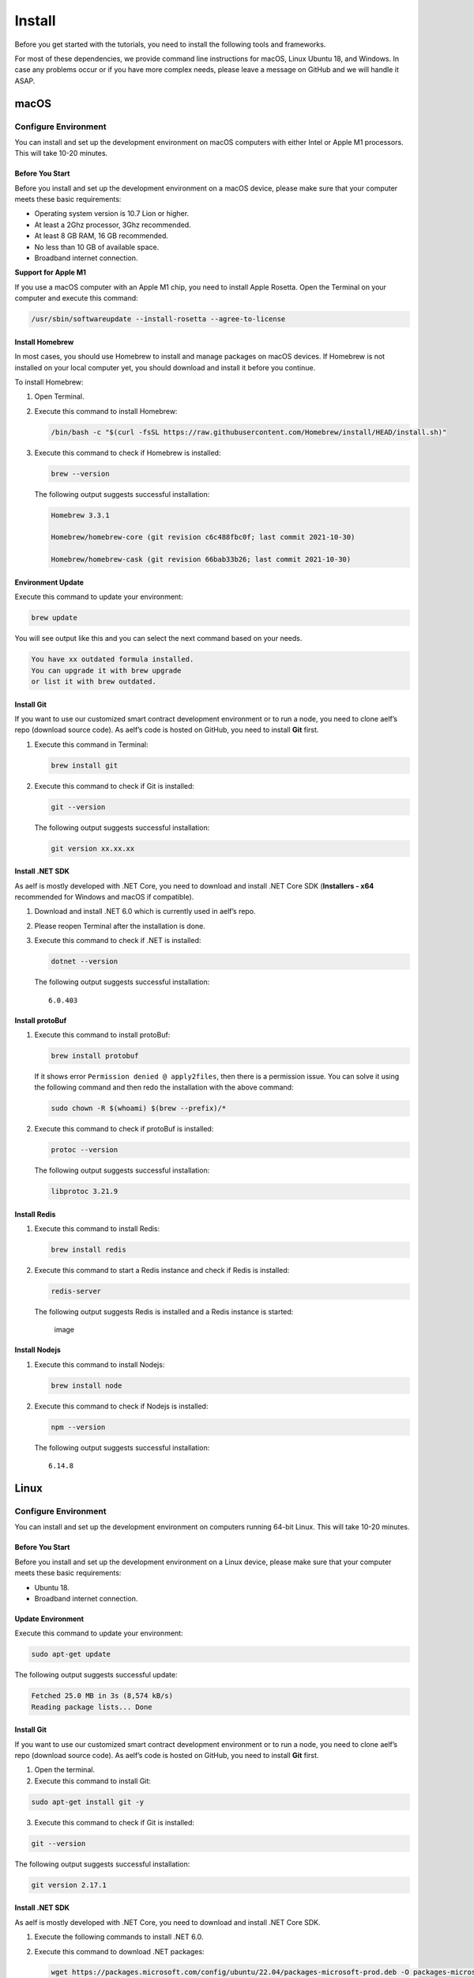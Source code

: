 Install
=======

Before you get started with the tutorials, you need to install the
following tools and frameworks.

For most of these dependencies, we provide command line instructions for
macOS, Linux Ubuntu 18, and Windows. In case any problems occur or if
you have more complex needs, please leave a message on GitHub and we
will handle it ASAP.

macOS
-----

Configure Environment
~~~~~~~~~~~~~~~~~~~~~

You can install and set up the development environment on macOS
computers with either Intel or Apple M1 processors. This will take 10-20
minutes.

Before You Start
^^^^^^^^^^^^^^^^

Before you install and set up the development environment on a macOS
device, please make sure that your computer meets these basic
requirements:

-  Operating system version is 10.7 Lion or higher.

-  At least a 2Ghz processor, 3Ghz recommended.

-  At least 8 GB RAM, 16 GB recommended.

-  No less than 10 GB of available space.

-  Broadband internet connection.

**Support for Apple M1**

If you use a macOS computer with an Apple M1 chip, you need to install
Apple Rosetta. Open the Terminal on your computer and execute this
command:

.. code:: powershell

   /usr/sbin/softwareupdate --install-rosetta --agree-to-license

Install Homebrew
^^^^^^^^^^^^^^^^

In most cases, you should use Homebrew to install and manage packages on
macOS devices. If Homebrew is not installed on your local computer yet,
you should download and install it before you continue.

To install Homebrew:

1. Open Terminal.

2. Execute this command to install Homebrew:

   .. code:: bash

      /bin/bash -c "$(curl -fsSL https://raw.githubusercontent.com/Homebrew/install/HEAD/install.sh)"

3. Execute this command to check if Homebrew is installed:

   .. code:: bash

      brew --version

   The following output suggests successful installation:

   .. code:: bash

      Homebrew 3.3.1

      Homebrew/homebrew-core (git revision c6c488fbc0f; last commit 2021-10-30)

      Homebrew/homebrew-cask (git revision 66bab33b26; last commit 2021-10-30)

Environment Update
^^^^^^^^^^^^^^^^^^

Execute this command to update your environment:

.. code:: bash

   brew update

You will see output like this and you can select the next command based
on your needs.

.. code:: bash

   You have xx outdated formula installed.
   You can upgrade it with brew upgrade
   or list it with brew outdated.

Install Git
^^^^^^^^^^^

If you want to use our customized smart contract development environment
or to run a node, you need to clone aelf’s repo (download source code).
As aelf’s code is hosted on GitHub, you need to install **Git** first.

1. Execute this command in Terminal:

   .. code:: bash

      brew install git

2. Execute this command to check if Git is installed:

   .. code:: bash

      git --version

   The following output suggests successful installation:

   .. code:: bash

      git version xx.xx.xx

Install .NET SDK
^^^^^^^^^^^^^^^^

As aelf is mostly developed with .NET Core, you need to download and
install .NET Core SDK (**Installers - x64** recommended for Windows and
macOS if compatible).

1. Download and install .NET 6.0 which is currently used in aelf’s repo.

2. Please reopen Terminal after the installation is done.

3. Execute this command to check if .NET is installed:

   .. code:: bash

      dotnet --version

   The following output suggests successful installation:

   ::

      6.0.403

Install protoBuf
^^^^^^^^^^^^^^^^

1. Execute this command to install protoBuf:

   .. code:: bash

      brew install protobuf

   If it shows error ``Permission denied @ apply2files``, then there is
   a permission issue. You can solve it using the following command and
   then redo the installation with the above command:

   .. code:: bash

      sudo chown -R $(whoami) $(brew --prefix)/*

2. Execute this command to check if protoBuf is installed:

   .. code:: bash

      protoc --version

   The following output suggests successful installation:

   .. code:: bash

      libprotoc 3.21.9

Install Redis
^^^^^^^^^^^^^

1. Execute this command to install Redis:

   .. code:: bash

      brew install redis

2. Execute this command to start a Redis instance and check if Redis is
   installed:

   .. code:: bash

      redis-server

   The following output suggests Redis is installed and a Redis instance
   is started:

   .. figure:: mac_install_redis.png
      :alt: image

      image

Install Nodejs
^^^^^^^^^^^^^^

1. Execute this command to install Nodejs:

   .. code:: bash

      brew install node

2. Execute this command to check if Nodejs is installed:

   .. code:: bash

      npm --version

   The following output suggests successful installation:

   ::

      6.14.8

Linux
-----

.. _configure-environment-1:

Configure Environment
~~~~~~~~~~~~~~~~~~~~~

You can install and set up the development environment on computers
running 64-bit Linux. This will take 10-20 minutes.

.. _before-you-start-1:

Before You Start
^^^^^^^^^^^^^^^^

Before you install and set up the development environment on a Linux
device, please make sure that your computer meets these basic
requirements:

-  Ubuntu 18.

-  Broadband internet connection.

Update Environment
^^^^^^^^^^^^^^^^^^

Execute this command to update your environment:

.. code:: bash

    sudo apt-get update

The following output suggests successful update:

.. code:: bash

   Fetched 25.0 MB in 3s (8,574 kB/s)
   Reading package lists... Done

.. _install-git-1:

Install Git
^^^^^^^^^^^

If you want to use our customized smart contract development environment
or to run a node, you need to clone aelf’s repo (download source code).
As aelf’s code is hosted on GitHub, you need to install **Git** first.

1. Open the terminal.
2. Execute this command to install Git:

.. code:: bash

   sudo apt-get install git -y

3. Execute this command to check if Git is installed:

.. code:: bash

   git --version

The following output suggests successful installation:

.. code:: bash

   git version 2.17.1

.. _install-.net-sdk-1:

Install .NET SDK
^^^^^^^^^^^^^^^^

As aelf is mostly developed with .NET Core, you need to download and
install .NET Core SDK.

1. Execute the following commands to install .NET 6.0.

2. Execute this command to download .NET packages:

   .. code:: bash

      wget https://packages.microsoft.com/config/ubuntu/22.04/packages-microsoft-prod.deb -O packages-microsoft-prod.deb

3. Execute this command to unzip .NET packages:

   .. code:: bash

      sudo dpkg -i packages-microsoft-prod.deb

      rm packages-microsoft-prod.deb

4. Execute this command to install .NET:

   .. code:: bash

      sudo apt-get update && \

      sudo apt-get install -y dotnet-sdk-6.0

5. Execute this command to check if .NET 6.0 is installed:

   .. code:: bash

      dotnet --version

The following output suggests successful installation:

::

   6.0.403

.. _install-protobuf-1:

Install protoBuf
^^^^^^^^^^^^^^^^

Before you start the installation, please check the directory you use
and execute the following commands to install.

1. Execute the following commands to install protoBuf.

2. Execute this command to download protoBuf packages:

   .. code:: bash

      curl -OL https://github.com/google/protobuf/releases/download/v21.9/protoc-21.9-linux-x86_64.zip

3. Execute this command to unzip protoBuf packages:

   ::

      unzip protoc-21.9-linux-x86_64.zip -d protoc3

4. Execute these commands to install protoBuf:

   .. code:: bash

      sudo mv protoc3/bin/* /usr/local/bin/

      sudo mv protoc3/include/* /usr/local/include/

      sudo chown ${USER} /usr/local/bin/protoc

      sudo chown -R ${USER} /usr/local/include/google

   If it shows error ``Permission denied @ apply2files``, then there is
   a permission issue. You can solve it using the following command and
   then redo the installation with the above commands:

   .. code:: bash

      sudo chown -R $(whoami) $(brew --prefix)/*

5. Execute this command to check if protoBuf is installed:

.. code:: bash

   protoc --version

The following output suggests successful installation:

::

   libprotoc 3.21.9

.. _install-redis-1:

Install Redis
^^^^^^^^^^^^^

1. Execute this command to install Redis:

.. code:: bash

   sudo apt-get install redis -y

2. Execute this command to start a Redis instance and check if Redis is
   installed:

::

   redis-server

The following output suggests Redis is installed and a Redis instance is
started:

::

   Server initialized
   Ready to accept connections

You can open a new terminal and use redis-cli to start Redis command
line. The command below can be used to clear Redis cache (be careful to
use it):

::

   flushall

.. _install-nodejs-1:

Install Nodejs
^^^^^^^^^^^^^^

1. Execute these commands to install Nodejs:

.. code:: bash

   curl -fsSL https://deb.nodesource.com/setup_14.x | sudo -E bash -

   sudo apt-get install -y nodejs

2. Execute this command to check if Nodejs is installed:

.. code:: bash

   npm --version

The following output suggests successful installation:

::

   6.14.8

Windows
-------

.. _configure-environment-2:

Configure Environment
~~~~~~~~~~~~~~~~~~~~~

You can install and set up the development environment on computers
running Windows 10 or higher. This will take 10-20 minutes.

.. _before-you-start-2:

Before You Start
^^^^^^^^^^^^^^^^

Before you install and set up the development environment on a Windows
device, please make sure that your computer meets these basic
requirements:

-  Operating system version is Windows 10 or higher.

-  Broadband internet connection.

Install Chocolatey (Recommended)
^^^^^^^^^^^^^^^^^^^^^^^^^^^^^^^^

**Chocolatey** is an open-source package manager for Windows software
that makes installation simpler, like Homebrew for Linux and macOS. If
you don’t want to install it, please use the provided download links for
each software to complete their installation.

1. Open **cmd** or **PowerShell** as administrator (Press Win + x).

2. Execute the following commands in order and enter y to install
   Chocolatey:

   .. code:: powershell

      Set-ExecutionPolicy AllSigned

      Set-ExecutionPolicy Bypass -Scope Process

      Set-ExecutionPolicy Bypass -Scope Process -Force; iex ((New-Object System.Net.WebClient).DownloadString('https://chocolatey.org/install.ps1'))

      Set-ExecutionPolicy RemoteSigned

3. Execute this command to check if Chocolatey is installed:

   .. code:: powershell

      choco

   The following output suggests successful installation:

   ::

      Chocolatey vx.x.x

   If it
   shows\ ``The term 'choco' is not recognized as the name of a cmdlet, function, script file, or operable program``,
   then there is a permission issue with PowerShell. To solve it:

   -  **Right-click** the computer icon and select **Properties**.

   -  Click **Advanced** in **System Properties** and select
      **Environment Variables** on the bottom right.

   -  Check if the **ChocolateyInstall variable** is in **System
      variables**, and its default value is the Chocolatey installation
      path ``C:\Program Files\Chocolatey``. If you don’t find it, click
      New System Variable to manually add it.

.. _install-git-2:

Install Git
^^^^^^^^^^^

If you want to use our customized smart contract development environment
or to run a node, you need to clone aelf’s repo (download source code).
As aelf’s code is hosted on GitHub, you need to install **Git** first.

1. You can download Git through this link or execute this command in cmd
   or PowerShell:

   .. code:: powershell

      choco install git -y

2. Execute this command to check if Git is installed:

   .. code:: powershell

      git --version

   The following output suggests successful installation:

   .. code:: powershell

      git version xx.xx.xx

   If it shows
   ``The term 'git' is not recognized as the name of a cmdlet, function, script file, or operable program``,
   you can:

   -  **Right-click** the computer icon and select **Properties**.
   -  Click **Advanced** in **System Properties** and select
      **Environment Variables** on the bottom right.
   -  Check if the Git variable is in **Path** in **System variables**,
      and its default value is the Git installation path
      ``C:\Program Files\git``. If you don’t find it, click **New System
      Variable** to manually add it.

.. _install-.net-sdk-2:

Install .NET SDK
^^^^^^^^^^^^^^^^

As aelf is mostly developed with .NET Core, you need to download and
install .NET Core SDK (**Installers** - x64 recommended for Windows and
macOS if compatible).

1. Download and install `.NET
   6.0 <https://dotnet.microsoft.com/en-us/download/dotnet/6.0>`__ which
   is currently used in aelf’s repo.

2. Please reopen cmd or PowerShell after the installation is done.

3. Execute this command to check if .NET is installed:

   .. code:: powershell

      dotnet --version

   The following output suggests successful installation:

   ::

      6.0.403

.. _install-protobuf-2:

Install protoBuf
^^^^^^^^^^^^^^^^

1. You can download protoBuf through this link or execute this command
   in cmd or PowerShell:

   .. code:: powershell

      choco install protoc --version=3.11.4 -y

      choco install unzip -y

2. Execute this command to check if protoBuf is installed:

   ::

      protoc --version

   The following output suggests successful installation:

   ::

      libprotoc 3.21.9

.. _install-redis-2:

Install Redis
^^^^^^^^^^^^^

1. You can download Redis through MicroSoftArchive-Redis or execute this
   command in cmd or PowerShell:

.. code:: powershell

   choco install redis-64 -y

2. Execute this command to start a Redis instance and check if Redis is
   installed:

::

   memurai

The following output suggests Redis is installed and a Redis instance is
started:

.. figure:: windows_install_redis.png
   :alt: image

   image

.. _install-nodejs-2:

Install Nodejs
^^^^^^^^^^^^^^

1. You can download Nodejs through Node.js or execute this command in
   cmd or PowerShell:

   .. code:: powershell

      choco install nodejs -y

2. Execute this command to check if Nodejs is installed:

   .. code:: powershell

      npm --version

   The following output suggests successful installation:

   ::

      6.14.8

   If it shows The term ‘npm’ is not recognized as the name of a cmdlet,
   function, script file, or operable program, you can:

   -  **Right-click** the computer icon and select **Properties**.

   -  Click **Advanced** in **System Properties** and select
      **Environment Variables** on the bottom right.

   -  Check if the Nodejs variable is in **Path** in **System
      variables**, and its default value is the Nodejs installation path
      ``C:\Program Files\nodejs``. If you don’t find it, click **New
      System Variable** to manually add it.

Codespaces
----------

A codespace is an instant development environment that’s hosted in the
cloud. It provides users with general-purpose programming languages and
tooling through containers. You can install and set up the development
environment in Codespaces. This will take 10-20 minutes.

Basic Environment Configurations
~~~~~~~~~~~~~~~~~~~~~~~~~~~~~~~~

1. Visit `AElfProject / AElf <https://github.com/AElfProject/AElf>`__
   via a browser.

2. Click the green **Code** button on the top right.

   .. figure:: codespaces1.png
      :alt: image

      image

3. Select ``Codespaces`` and click +.

   .. figure:: codespaces2.png
      :alt: image2

      image2

Then a new tab will be opened that shows the ``Codespaces`` interface.
After the page is loaded, you will see:

-  The left side displays all the content in this repo.

-  The upper right side is where you can write code or view text.

-  The lower right side is a terminal where you can build and run code
   (If the terminal doesn’t open by default, you can click the hamburger
   menu on the top left and select Terminal -> New Terminal, or press
   control + shift + \` on your keyboard).

Currently, ``Codespaces`` have completed the configuration for part of
the environments, yet there are some you need to manually configure.

At the time of writing, ``Codespaces`` have done the configuration for
git and nodejs. You can type the following commands to check their
versions:

.. code:: bash

   # git version 2.25.1
   git --version

   # 8.19.2
   npm --version

.. _update-environment-1:

Update Environment
^^^^^^^^^^^^^^^^^^

Execute this command to update your environment:

.. code:: bash

   sudo apt-get update

The following output suggests successful update:

.. code:: bash

   Fetched 25.0 MB in 3s (8,574 kB/s)
   Reading package lists... Done

.. _install-.net-sdk-3:

Install .NET SDK
^^^^^^^^^^^^^^^^

.NET SDK 7.0 is used in this repo. Hence, you need to reinstall v6.0
otherwise there will be building issues.

1. Execute this command to check if v7.0 is used:

   .. code:: bash

      # 7.0.100
      dotnet --version

   If there is v7.0, execute this command to delete it:

   .. code:: bash

      sudo rm -rf /home/codespace/.dotnet/*

2. Execute this command to reinstall v6.0:

.. code:: bash

   wget https://packages.microsoft.com/config/ubuntu/22.04/packages-microsoft-prod.deb -O packages-microsoft-prod.deb

   sudo dpkg -i packages-microsoft-prod.deb

   rm packages-microsoft-prod.deb

   sudo apt-get update && \

   sudo apt-get install -y dotnet-sdk-6.0

3. Restart bash after the installation and execute this command to check
   if v6.0 is installed:

   .. code:: bash

      # 6.0.403
      dotnet --version

   The following output suggests successful installation:

   .. code:: bash

      6.0.403

.. _install-protobuf-3:

Install protoBuf
^^^^^^^^^^^^^^^^

1. Execute this command to install protoBuf:

   .. code:: bash

      curl -OL https://github.com/google/protobuf/releases/download/v21.9/protoc-21.9-linux-x86_64.zip
      unzip protoc-21.9-linux-x86_64.zip -d protoc3

      sudo mv protoc3/bin/* /usr/local/bin/

      sudo mv protoc3/include/* /usr/local/include/

      sudo chown ${USER} /usr/local/bin/protoc

      sudo chown -R ${USER} /usr/local/include/google

2. Execute this command to check if protoBuf is installed:

.. code:: bash

   protoc --version

The following output suggests successful installation:

.. code:: bash

   libprotoc 3.21.9

.. _install-redis-3:

Install Redis
^^^^^^^^^^^^^

1. Execute this command to install Redis:

.. code:: bash

   sudo apt-get install redis -y

2. Execute this command to start a Redis instance and check if Redis is
   installed:

.. code:: bash

   redis-server

The following output suggests Redis is installed and a Redis instance is
started:

.. code:: bash

   Server initialized
   Ready to accept connections

What’s Next
~~~~~~~~~~~

If you have already installed the tools and frameworks above, you can
skip this step. For info about contract deployment and nodes running,
please read the following:

`Smart contract
development <https://docs.aelf.io/en/latest/getting-started/smart-contract-development/index.html>`__

`Smart contract
deployment <https://docs.aelf.io/en/latest/getting-started/smart-contract-development/index.html>`__

`Node <../../getting-started/development-environment/node.rst>`__
